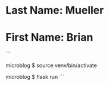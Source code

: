 * Last Name: Mueller
* First Name: Brian

```
# enter venv
microblog $ source venv/bin/activate

# start flask
microblog $ flask run
```